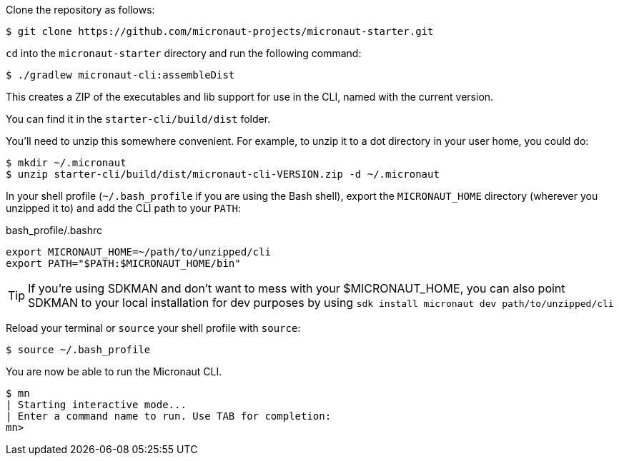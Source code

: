 Clone the repository as follows:

[source,bash]
----
$ git clone https://github.com/micronaut-projects/micronaut-starter.git
----


`cd` into the `micronaut-starter` directory and run the following command:

[source,bash]
----
$ ./gradlew micronaut-cli:assembleDist
----

This creates a ZIP of the executables and lib support for use in the CLI, named with the current version.

You can find it in the `starter-cli/build/dist` folder.

You'll need to unzip this somewhere convenient. For example, to unzip it to a dot directory in your user home, you could do:

[source,bash]
----
$ mkdir ~/.micronaut
$ unzip starter-cli/build/dist/micronaut-cli-VERSION.zip -d ~/.micronaut
----

In your shell profile (`~/.bash_profile` if you are using the Bash shell), export the `MICRONAUT_HOME` directory (wherever you unzipped it to) and add the CLI path to your `PATH`:

.bash_profile/.bashrc
[source,bash]
----
export MICRONAUT_HOME=~/path/to/unzipped/cli
export PATH="$PATH:$MICRONAUT_HOME/bin"
----

TIP: If you're using SDKMAN and don't want to mess with your $MICRONAUT_HOME, you can also point SDKMAN to your
local installation for dev purposes by using `sdk install micronaut dev path/to/unzipped/cli`

Reload your terminal or `source` your shell profile with `source`:

[source,bash]
----
$ source ~/.bash_profile
----

You are now be able to run the Micronaut CLI.

[source,bash]
----
$ mn
| Starting interactive mode...
| Enter a command name to run. Use TAB for completion:
mn>
----
